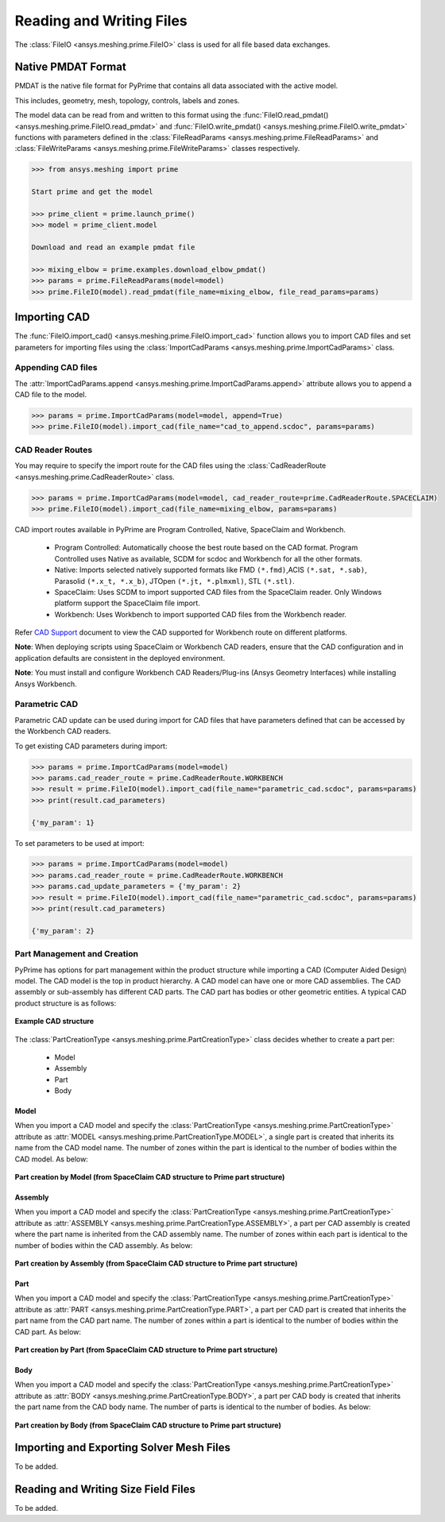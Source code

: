 .. _ref_index_reading_writing:


**************************
Reading and Writing Files
**************************

The :class:`FileIO <ansys.meshing.prime.FileIO>` class is used for all file based data exchanges.

====================
Native PMDAT Format
====================

PMDAT is the native file format for PyPrime that contains all data associated with the active model.

This includes, geometry, mesh, topology, controls, labels and zones.

The model data can be read from and written to this format using the :func:`FileIO.read_pmdat() <ansys.meshing.prime.FileIO.read_pmdat>` and
:func:`FileIO.write_pmdat() <ansys.meshing.prime.FileIO.write_pmdat>` functions with parameters defined in the
:class:`FileReadParams <ansys.meshing.prime.FileReadParams>` and :class:`FileWriteParams <ansys.meshing.prime.FileWriteParams>` classes respectively.

.. code:: python
    
    >>> from ansys.meshing import prime
    
    Start prime and get the model
    
    >>> prime_client = prime.launch_prime()
    >>> model = prime_client.model
    
    Download and read an example pmdat file
    
    >>> mixing_elbow = prime.examples.download_elbow_pmdat()
    >>> params = prime.FileReadParams(model=model)
    >>> prime.FileIO(model).read_pmdat(file_name=mixing_elbow, file_read_params=params)

==============
Importing CAD
==============

The :func:`FileIO.import_cad() <ansys.meshing.prime.FileIO.import_cad>` function allows you to import CAD files and set parameters for importing files using the :class:`ImportCadParams <ansys.meshing.prime.ImportCadParams>` class.  

Appending CAD files
-------------------

The :attr:`ImportCadParams.append <ansys.meshing.prime.ImportCadParams.append>` attribute allows you to append a CAD file to the model. 

.. code:: python
    
    >>> params = prime.ImportCadParams(model=model, append=True)
    >>> prime.FileIO(model).import_cad(file_name="cad_to_append.scdoc", params=params)
     
CAD Reader Routes
-----------------

You may require to specify the import route for the CAD files using the :class:`CadReaderRoute <ansys.meshing.prime.CadReaderRoute>` class.

.. code:: python
    
    >>> params = prime.ImportCadParams(model=model, cad_reader_route=prime.CadReaderRoute.SPACECLAIM)
    >>> prime.FileIO(model).import_cad(file_name=mixing_elbow, params=params)

CAD import routes available in PyPrime are Program Controlled, Native, SpaceClaim and Workbench. 

 * Program Controlled: Automatically choose the best route based on the CAD format. Program Controlled uses Native as available, SCDM for scdoc and Workbench for all the other formats.  
  
 * Native: Imports selected natively supported formats like FMD ``(*.fmd)``,ACIS ``(*.sat, *.sab)``, Parasolid ``(*.x_t, *.x_b)``, JTOpen ``(*.jt, *.plmxml)``, STL ``(*.stl)``. 
 
 * SpaceClaim:  Uses SCDM to import supported CAD files from the SpaceClaim reader. Only Windows platform support the SpaceClaim file import.  
 
 * Workbench: Uses Workbench to import supported CAD files from the Workbench reader. 
 
Refer `CAD Support <https://www.ansys.com/it-solutions/platform-support>`_ document to view the CAD supported for Workbench route on different platforms. 

**Note**: When deploying scripts using SpaceClaim or Workbench CAD readers, ensure that the CAD configuration and in application defaults 
are consistent in the deployed environment. 

**Note**: You must install and configure Workbench CAD Readers/Plug-ins (Ansys Geometry Interfaces) while installing Ansys Workbench. 
 
Parametric CAD
--------------

Parametric CAD update can be used during import for CAD files that have parameters defined that can be accessed by the Workbench CAD readers.  

To get existing CAD parameters during import:

.. code:: python
    
    >>> params = prime.ImportCadParams(model=model)
    >>> params.cad_reader_route = prime.CadReaderRoute.WORKBENCH
    >>> result = prime.FileIO(model).import_cad(file_name="parametric_cad.scdoc", params=params)
    >>> print(result.cad_parameters)
    
    {'my_param': 1}
    
To set parameters to be used at import:

.. code:: python
    
    >>> params = prime.ImportCadParams(model=model)
    >>> params.cad_reader_route = prime.CadReaderRoute.WORKBENCH
    >>> params.cad_update_parameters = {'my_param': 2}
    >>> result = prime.FileIO(model).import_cad(file_name="parametric_cad.scdoc", params=params)
    >>> print(result.cad_parameters)
    
    {'my_param': 2}
   
Part Management and Creation
----------------------------

PyPrime has options for part management within the product structure while importing a CAD (Computer Aided Design) model. 
The CAD model is the top in product hierarchy. A CAD model can have one or more CAD assemblies. 
The CAD assembly or sub-assembly has different CAD parts.
The CAD part has bodies or other geometric entities. A typical CAD product structure is as follows: 

.. figure:: ../images/cad_structure.png
    :width: 96pt
    :align: center

    **Example CAD structure**

The :class:`PartCreationType <ansys.meshing.prime.PartCreationType>` class decides whether to create a part per:

 * Model

 * Assembly

 * Part 

 * Body


Model
^^^^^ 

When you import a CAD model and specify the :class:`PartCreationType <ansys.meshing.prime.PartCreationType>` attribute as :attr:`MODEL <ansys.meshing.prime.PartCreationType.MODEL>`, a single part is created that inherits its name from the CAD model name. 
The number of zones within the part is identical to the number of bodies within the CAD model.  As below:

.. figure:: ../images/creation_model.png
    :width: 220pt
    :align: center

    **Part creation by Model (from SpaceClaim CAD structure to Prime part structure)**

Assembly 
^^^^^^^^

When you import a CAD model and specify the :class:`PartCreationType <ansys.meshing.prime.PartCreationType>` attribute as :attr:`ASSEMBLY <ansys.meshing.prime.PartCreationType.ASSEMBLY>`, a part per CAD assembly is created where the part name is inherited from the CAD assembly name.
The number of zones within each part is identical to the number of bodies within the CAD assembly.  As below:

.. figure:: ../images/creation_assembly.png
    :width: 183pt
    :align: center

    **Part creation by Assembly (from SpaceClaim CAD structure to Prime part structure)**

Part 
^^^^

When you import a CAD model and specify the :class:`PartCreationType <ansys.meshing.prime.PartCreationType>` attribute as :attr:`PART <ansys.meshing.prime.PartCreationType.PART>`, a part per CAD part is created that inherits the part name from the CAD part name. 
The number of zones within a part is identical to the number of bodies within the CAD part.  As below:

.. figure:: ../images/creation_part.png
    :width: 221pt
    :align: center

    **Part creation by Part (from SpaceClaim CAD structure to Prime part structure)**

Body
^^^^

When you import a CAD model and specify the :class:`PartCreationType <ansys.meshing.prime.PartCreationType>` attribute as :attr:`BODY <ansys.meshing.prime.PartCreationType.BODY>`, a part per CAD body is created that inherits the part name from the CAD body name. 
The number of parts is identical to the number of bodies.  As below:

.. figure:: ../images/creation_body.png
    :width: 178pt
    :align: center

    **Part creation by Body (from SpaceClaim CAD structure to Prime part structure)**

==========================================
Importing and Exporting Solver Mesh Files
==========================================

To be added.

=====================================
Reading and Writing Size Field Files
=====================================

To be added.
